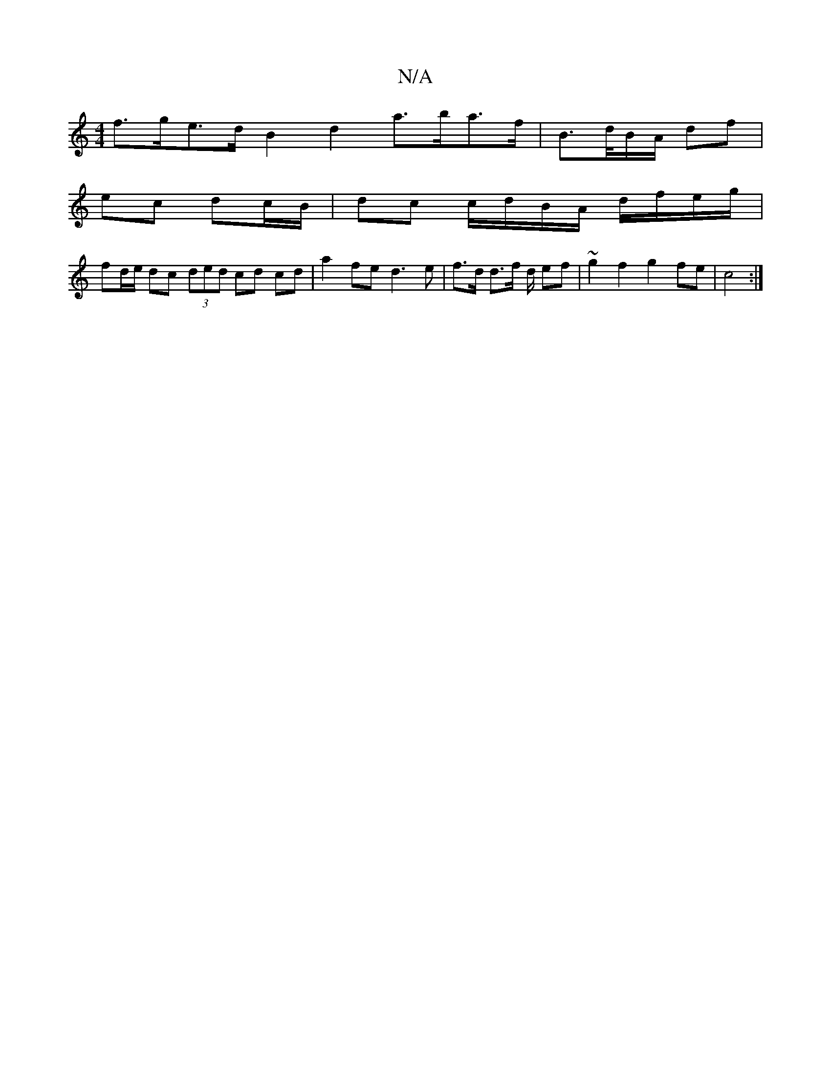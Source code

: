X:1
T:N/A
M:4/4
R:N/A
K:Cmajor
f>ge>d B2 d2 a>ba>f|B>d/B/A/ df |
ec dc/B/ | dc c/d/B/A/ d/f/e/g/ |
fd/e/ dc (3ded cd cd|a2 fe d3 e|f>d d>f d/ ef|~g2 f2 g2 fe|c4 :|

c|:d3 cdB|cAB ABA G3:|
|:~d3 def a3 a2d'f] e B | AFD AAA :|
|: efe